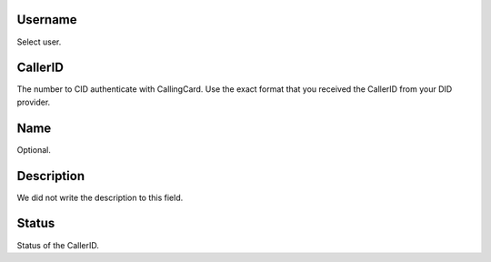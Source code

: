 
.. _callerid-id-user:

Username
--------

| Select user.




.. _callerid-cid:

CallerID
--------

| The number to CID authenticate with CallingCard. Use the exact format that you received the CallerID from your DID provider.




.. _callerid-name:

Name
----

| Optional.




.. _callerid-description:

Description
-----------

| We did not write the description to this field.




.. _callerid-activated:

Status
------

| Status of the CallerID.



